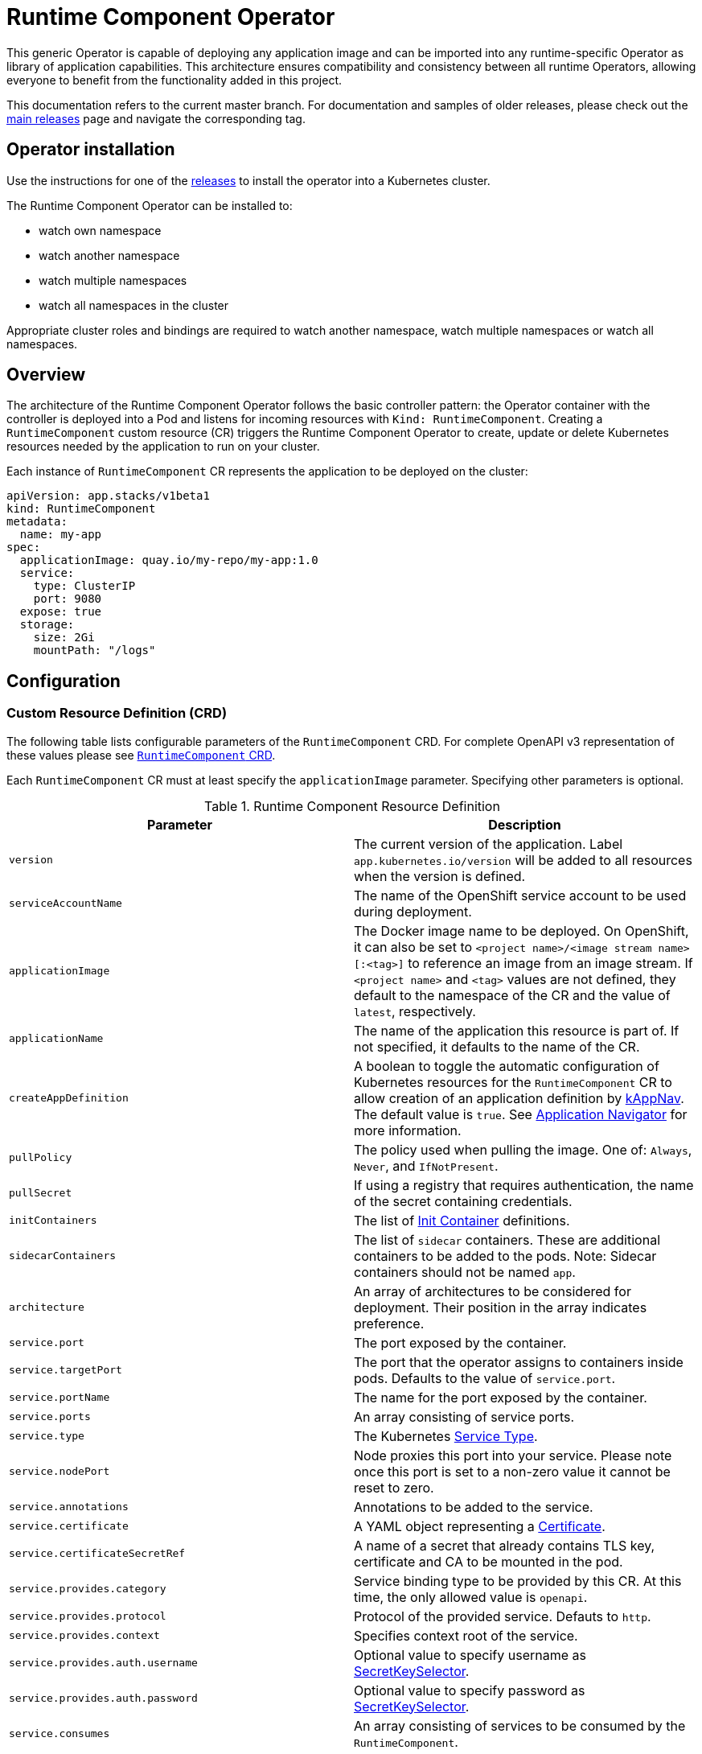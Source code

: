 = Runtime Component Operator

This generic Operator is capable of deploying any application image and can be imported into any runtime-specific Operator as library of application capabilities.  This architecture ensures compatibility and consistency between all runtime Operators, allowing everyone to benefit from the functionality added in this project.

This documentation refers to the current master branch.  For documentation and samples of older releases, please check out the link:++https://github.com/application-stacks/runtime-component-operator/releases++[main releases] page and navigate the corresponding tag.

== Operator installation

Use the instructions for one of the link:++../deploy/releases++[releases] to install the operator into a Kubernetes cluster.

The Runtime Component Operator can be installed to:

* watch own namespace
* watch another namespace
* watch multiple namespaces
* watch all namespaces in the cluster

Appropriate cluster roles and bindings are required to watch another namespace, watch multiple namespaces or watch all namespaces.

== Overview

The architecture of the Runtime Component Operator follows the basic controller pattern:  the Operator container with the controller is deployed into a Pod and listens for incoming resources with `Kind: RuntimeComponent`. Creating a `RuntimeComponent` custom resource (CR) triggers the Runtime Component Operator to create, update or delete Kubernetes resources needed by the application to run on your cluster.

Each instance of `RuntimeComponent` CR represents the application to be deployed on the cluster:

[source,yaml]
----
apiVersion: app.stacks/v1beta1
kind: RuntimeComponent
metadata:
  name: my-app
spec:
  applicationImage: quay.io/my-repo/my-app:1.0
  service:
    type: ClusterIP
    port: 9080
  expose: true
  storage:
    size: 2Gi
    mountPath: "/logs"
----

== Configuration

=== Custom Resource Definition (CRD)

The following table lists configurable parameters of the `RuntimeComponent` CRD. For complete OpenAPI v3 representation of these values please see link:++../deploy/crds/app.stacks_runtimecomponents_crd.yaml++[`RuntimeComponent` CRD].

Each `RuntimeComponent` CR must at least specify the `applicationImage` parameter. Specifying other parameters is optional.

.Runtime Component Resource Definition
|===
| Parameter | Description

| `version` | The current version of the application. Label `app.kubernetes.io/version` will be added to all resources when the version is defined.
| `serviceAccountName` | The name of the OpenShift service account to be used during deployment.
| `applicationImage` | The Docker image name to be deployed. On OpenShift, it can also be set to `<project name>/<image stream name>[:<tag>]` to reference an image from an image stream. If `<project name>` and `<tag>` values are not defined, they default to the namespace of the CR and the value of `latest`, respectively.
| `applicationName` | The name of the application this resource is part of. If not specified, it defaults to the name of the CR.
| `createAppDefinition`   | A boolean to toggle the automatic configuration of Kubernetes resources for the `RuntimeComponent` CR to allow creation of an application definition by link:++https://kappnav.io++[kAppNav]. The default value is `true`. See link:++#kubernetes-application-navigator-kappnav-support++[Application Navigator] for more information.
| `pullPolicy` | The policy used when pulling the image.  One of: `Always`, `Never`, and `IfNotPresent`.
| `pullSecret` | If using a registry that requires authentication, the name of the secret containing credentials.
| `initContainers` | The list of link:++https://kubernetes.io/docs/reference/generated/kubernetes-api/v1.14/#container-v1-core++[Init Container] definitions.
| `sidecarContainers` | The list of `sidecar` containers. These are additional containers to be added to the pods. Note: Sidecar containers should not be named `app`.
| `architecture` | An array of architectures to be considered for deployment. Their position in the array indicates preference.
| `service.port` | The port exposed by the container.
| `service.targetPort` | The port that the operator assigns to containers inside pods. Defaults to the value of `service.port`.
| `service.portName` | The name for the port exposed by the container.
| `service.ports` | An array consisting of service ports.
| `service.type` | The Kubernetes link:++https://kubernetes.io/docs/concepts/services-networking/service/#publishing-services-service-types++[Service Type].
| `service.nodePort` | Node proxies this port into your service. Please note once this port is set to a non-zero value it cannot be reset to zero.
| `service.annotations` | Annotations to be added to the service.
| `service.certificate` | A YAML object representing a link:++https://cert-manager.io/docs/reference/api-docs/#cert-manager.io/v1alpha2.CertificateSpec++[Certificate].
| `service.certificateSecretRef` | A name of a secret that already contains TLS key, certificate and CA to be mounted in the pod.
| `service.provides.category` | Service binding type to be provided by this CR. At this time, the only allowed value is `openapi`.
| `service.provides.protocol` | Protocol of the provided service. Defauts to `http`.
| `service.provides.context` | Specifies context root of the service.
| `service.provides.auth.username` | Optional value to specify username as link:++https://kubernetes.io/docs/reference/generated/kubernetes-api/v1.14/#secretkeyselector-v1-core++[SecretKeySelector].
| `service.provides.auth.password` | Optional value to specify password as link:++https://kubernetes.io/docs/reference/generated/kubernetes-api/v1.14/#secretkeyselector-v1-core++[SecretKeySelector].
| `service.consumes` | An array consisting of services to be consumed by the `RuntimeComponent`.
| `service.consumes[].category` | The type of service binding to be consumed. At this time, the only allowed value is `openapi`.
| `service.consumes[].name` | The name of the service to be consumed. If binding to a `RuntimeComponent`, then this would be the provider's CR name.
| `service.consumes[].namespace` | The namespace of the service to be consumed. If binding to a `RuntimeComponent`, then this would be the provider's CR namespace.
| `service.consumes[].mountPath` | Optional field to specify which location in the pod, service binding secret should be mounted. If not specified, the secret keys would be injected as environment variables.
| `createKnativeService`   | A boolean to toggle the creation of Knative resources and usage of Knative serving.
| `expose`   | A boolean that toggles the external exposure of this deployment via a Route or a Knative Route resource.
| `replicas` | The static number of desired replica pods that run simultaneously.
| `autoscaling.maxReplicas` | Required field for autoscaling. Upper limit for the number of pods that can be set by the autoscaler. It cannot be lower than the minimum number of replicas.
| `autoscaling.minReplicas`   | Lower limit for the number of pods that can be set by the autoscaler.
| `autoscaling.targetCPUUtilizationPercentage`   | Target average CPU utilization (represented as a percentage of requested CPU) over all the pods.
| `resourceConstraints.requests.cpu` | The minimum required CPU core. Specify integers, fractions (e.g. 0.5), or millicore values(e.g. 100m, where 100m is equivalent to .1 core). Required field for autoscaling.
| `resourceConstraints.requests.memory` | The minimum memory in bytes. Specify integers with one of these suffixes: E, P, T, G, M, K, or power-of-two equivalents: Ei, Pi, Ti, Gi, Mi, Ki.
| `resourceConstraints.limits.cpu` | The upper limit of CPU core. Specify integers, fractions (e.g. 0.5), or millicores values(e.g. 100m, where 100m is equivalent to .1 core).
| `resourceConstraints.limits.memory` | The memory upper limit in bytes. Specify integers with suffixes: E, P, T, G, M, K, or power-of-two equivalents: Ei, Pi, Ti, Gi, Mi, Ki.
| `env`   | An array of environment variables following the format of `{name, value}`, where value is a simple string. It may also follow the format of `{name, valueFrom}`, where valueFrom refers to a value in a `ConfigMap` or `Secret` resource. See link:++#environment-variables++[Environment variables] for more info.
| `envFrom`   | An array of references to `ConfigMap` or `Secret` resources containing environment variables. Keys from `ConfigMap` or `Secret` resources become environment variable names in your container. See link:++#environment-variables++[Environment variables] for more info.
| `readinessProbe`   | A YAML object configuring the link:++https://kubernetes.io/docs/tasks/configure-pod-container/configure-liveness-readiness-probes/#define-readiness-probes++[Kubernetes readiness probe] that controls when the pod is ready to receive traffic.
| `livenessProbe` | A YAML object configuring the link:++https://kubernetes.io/docs/tasks/configure-pod-container/configure-liveness-readiness-probes/#define-a-liveness-http-request++[Kubernetes liveness probe] that controls when Kubernetes needs to restart the pod.
| `volumes` | A YAML object representing a link:++https://kubernetes.io/docs/concepts/storage/volumes++[pod volume].
| `volumeMounts` | A YAML object representing a link:++https://kubernetes.io/docs/concepts/storage/volumes/++[pod volumeMount].
| `storage.size` | A convenient field to set the size of the persisted storage. Can be overridden by the `storage.volumeClaimTemplate` property.
| `storage.mountPath` | The directory inside the container where this persisted storage will be bound to.
| `storage.volumeClaimTemplate` | A YAML object representing a link:++https://kubernetes.io/docs/concepts/workloads/controllers/statefulset/#components++[volumeClaimTemplate] component of a `StatefulSet`.
| `monitoring.labels` | Labels to set on link:++https://github.com/coreos/prometheus-operator/blob/master/Documentation/api.md#servicemonitor++[ServiceMonitor].
| `monitoring.endpoints` | A YAML snippet representing an array of link:++https://github.com/coreos/prometheus-operator/blob/master/Documentation/api.md#endpoint++[Endpoint] component from ServiceMonitor.
| `route.annotations` | Annotations to be added to the Route.
| `route.host`   | Hostname to be used for the Route.
| `route.path`   | Path to be used for Route.
| `route.termination`   | TLS termination policy. Can be one of `edge`, `reencrypt` and `passthrough`.
| `route.insecureEdgeTerminationPolicy`   | HTTP traffic policy with TLS enabled. Can be one of `Allow`, `Redirect` and `None`.
| `route.certificate`  | A YAML object representing a link:++https://cert-manager.io/docs/reference/api-docs/#cert-manager.io/v1alpha2.CertificateSpec++[Certificate].
| `route.certificateSecretRef` | A name of a secret that already contains TLS key, certificate and CA to be used in the route. Also can contain destination CA certificate.
|===

=== Basic usage

To deploy a Docker image containing a runtime omponent to a Kubernetes environment you can use the following CR:

[source,yaml]
----
apiVersion: app.stacks/v1beta1
kind: RuntimeComponent
metadata:
  name: my-app
spec:
  applicationImage: quay.io/my-repo/my-app:1.0
----

The `applicationImage` value must be defined in the `RuntimeComponent` CR. On OpenShift, the operator tries to find an image stream name with the `applicationImage` value. The operator falls back to the registry lookup if it is not able to find any image stream that matches the value. If you want to distinguish an image stream called `my-company/my-app` (project: `my-company`, image stream name: `my-app`) from the Docker Hub `my-company/my-app` image, you can use the full image reference as `docker.io/my-company/my-app`.

To get information on the deployed CR, use either of the following:

[source,sh]
----
oc get runtimecomponent my-app
oc get comp my-app
----

The short name for `runtimecomponent` is `comp`.


=== Image Streams

To deploy an image from an image stream, use the following CR:

[source,yaml]
----
apiVersion: app.stacks/v1beta1
kind: RuntimeComponent
metadata:
  name: my-app
spec:
  applicationImage: my-namespace/my-image-stream:1.0
----

The previous example looks up the `1.0` tag from the `my-image-stream` image stream in the `my-namespace` project and populates the CR `.status.imageReference` field with the exact referenced image similar to the following one: `image-registry.openshift-image-registry.svc:5000/my-namespace/my-image-stream@sha256:8a829d579b114a9115c0a7172d089413c5d5dd6120665406aae0600f338654d8`. The operator watches the specified image stream and deploys new images as new ones are available for the specified tag.

To reference an image stream, the `applicationImage` parameter must follow the `<project name>/<image stream name>[:<tag>]` format. If `<project name>` or `<tag>` is not specified, the operator defaults the values to the namespace of the CR and the value of `latest`, respectively. For example, the `applicationImage: my-image-stream` configuration is the same as the `applicationImage: my-namespace/my-image-stream:latest` configuration.

The Operator tries to find an image stream name first with the `<project name>/<image stream name>[:<tag>]` format and falls back to the registry lookup if it is not able to find any image stream that matches the value.

_This feature is only available if you are running on OKD or OpenShift._

=== Service account

The operator can create a `ServiceAccount` resource when deploying a runtime omponent. If `serviceAccountName` is not specified in a CR, the operator creates a service account with the same name as the CR (e.g. `my-app`).

Users can also specify `serviceAccountName` when they want to create a service account manually.

If applications require specific permissions but still want the operator to create a `ServiceAccount`, users can still manually create a role binding to bind a role to the service account created by the operator. To learn more about Role-based access control (RBAC), see Kubernetes link:++https://kubernetes.io/docs/reference/access-authn-authz/rbac/++[documentation].

=== Labels

By default, the operator adds the following labels into all resources created
for a `RuntimeComponent` CR:

.Default Labels
|===
| Label                          | Default                        | Description

| `app.kubernetes.io/instance`   | `metadata.name`                | A unique name or identifier for this component. This cannot be modified.
| `app.kubernetes.io/name`       | `metadata.name`                | A name that represents this component.
| `app.kubernetes.io/managed-by` | `runtime-component-operator`   | The tool being used to manage this component.
| `app.kubernetes.io/component`  | `backend`                      | The type of component being created. See OpenShift link:++https://github.com/gorkem/app-labels/blob/master/labels-annotation-for-openshift.adoc#labels++[documentation] for full list.
| `app.kubernetes.io/part-of`    | `applicationName`              | The name of the higher-level application this component is a part of. Configure this if the component is not a standalone application.
| `app.kubernetes.io/version`    | `version`                      | The version of the component.
|===


You can set new labels in addition to the pre-existing ones or overwrite them,
excluding the `app.kubernetes.io/instance` label. To set labels, specify them in
your CR as key/value pairs.

[source,yaml]
----
apiVersion: app.stacks/v1beta1
kind: RuntimeComponent
metadata:
  name: my-app
  labels:
    my-label-key: my-label-value
spec:
  applicationImage: quay.io/my-repo/my-app:1.0
----

_After the initial deployment of `RuntimeComponent`, any changes to its labels would be applied only when one of the parameters from `spec` is updated._

==== OpenShift Recommended Labels

When running in OpenShift, there are additional labels and annotations that are
standard on the platform. It is recommended that you overwrite our defaults
where applicable and add any labels from the list that are not set by default using the above instructions. See link:++https://github.com/gorkem/app-labels/blob/master/labels-annotation-for-openshift.adoc#labels++[documentation] for a full list.

=== Annotations

To add new annotations into all resources created for a `RuntimeComponent`, specify them in your CR as key/value pairs. Annotations specified in CR would override any annotations specified on a resource, except for the annotations set on `Service` using `service.annotations`.

[source,yaml]
----
apiVersion: app.stacks/v1beta1
kind: RuntimeComponent
metadata:
  name: my-app
  annotations:
    my-annotation-key: my-annotation-value
spec:
  applicationImage: quay.io/my-repo/my-app:1.0
----

_After the initial deployment of `RuntimeComponent`, any changes to its annotations would be applied only when one of the parameters from `spec` is updated._

==== OpenShift Recommended Annotations

When running in OpenShift, there are additional annotations that are
standard on the platform. It is recommended that you overwrite our defaults
where applicable and add any annotations from the list that are not set by
default using the above instructions. See link:++https://github.com/gorkem/app-labels/blob/master/labels-annotation-for-openshift.adoc#labels++[documentation] for a full list.

=== Environment variables

You can set environment variables for your application container. To set
environment variables, specify `env` and/or `envFrom` fields in your CR. The
environment variables can come directly from key/value pairs, `ConfigMap`s or
`Secret`s. The environment variables set using the `env` or `envFrom` fields will
override any environment variables specified in the container image.

[source,yaml]
----
apiVersion: app.stacks/v1beta1
kind: RuntimeComponent
metadata:
  name: my-app
spec:
  applicationImage: quay.io/my-repo/my-app:1.0
  env:
    - name: DB_NAME
      value: "database"
    - name: DB_PORT
      valueFrom:
        configMapKeyRef:
          name: db-config
          key: db-port
    - name: DB_USERNAME
      valueFrom:
        secretKeyRef:
          name: db-credential
          key: adminUsername
    - name: DB_PASSWORD
      valueFrom:
        secretKeyRef:
          name: db-credential
          key: adminPassword
  envFrom:
    - configMapRef:
        name: env-configmap
    - secretRef:
        name: env-secrets
----

Use `envFrom` to define all data in a `ConfigMap` or a `Secret` as environment variables in a container. Keys from `ConfigMap` or `Secret` resources become environment variable name in your container.

=== High availability

Run multiple instances of your application for high availability using one of the following mechanisms:

  - specify a static number of instances to run at all times using `replicas` parameter.

__OR__

  - configure auto-scaling to create (and delete) instances based on resource consumption using the `autoscaling` parameter.
  - Parameters `autoscaling.maxReplicas` and `resourceConstraints.requests.cpu` MUST be specified for auto-scaling.

=== Persistence

Runtime Component Operator is capable of creating a `StatefulSet` and `PersistentVolumeClaim` for each pod if storage is specified in the `RuntimeComponent` CR.

Users also can provide mount points for their application. There are 2 ways to enable storage.

==== Basic storage

With the `RuntimeComponent` CR definition below the operator will create `PersistentVolumeClaim` called `pvc` with the size of `1Gi` and `ReadWriteOnce` access mode.

The operator will also create a volume mount for the `StatefulSet` mounting to `/data` folder. You can use `volumeMounts` field instead of `storage.mountPath` if you require to persist more then one folder.

[source,yaml]
----
apiVersion: app.stacks/v1beta1
kind: RuntimeComponent
metadata:
  name: my-app
spec:
  applicationImage: quay.io/my-repo/my-app:1.0
  storage:
    size: 1Gi
    mountPath: "/data"
----

==== Advanced storage

Runtime Component Operator allows users to provide entire `volumeClaimTemplate` for full control over automatically created `PersistentVolumeClaim`.

It is also possible to create multiple volume mount points for persistent volume using `volumeMounts` field as shown below. You can still use `storage.mountPath` if you require only a single mount point.

[source,yaml]
----
apiVersion: app.stacks/v1beta1
kind: RuntimeComponent
metadata:
  name: my-app
spec:
  applicationImage: quay.io/my-repo/my-app:1.0
  volumeMounts:
  - name: pvc
    mountPath: /data_1
    subPath: data_1
  - name: pvc
    mountPath: /data_2
    subPath: data_2
  storage:
    volumeClaimTemplate:
      metadata:
        name: pvc
      spec:
        accessModes:
        - "ReadWriteMany"
        storageClassName: 'glusterfs'
        resources:
          requests:
            storage: 1Gi
----

=== Service ports

Runtime Component Operator allows users to provide multiple service ports in addition to the primary service port. The primary port is under the `service` field and the additional ports can be specified using the `ports` field as shown below.

[source,yaml]
----
apiVersion: app.stacks/v1beta1
kind: RuntimeComponent
metadata:
  name: my-app
spec:
  applicationImage: quay.io/my-repo/my-app:1.0
  service:
    type: ClusterIP
    port: 3000
    portName: https
    ports:
      - port: 9080
        name: http
---

=== Service binding

Runtime Component Operator can be used to help with service binding in a cluster. The operator creates a secret on behalf of the **provider** `RuntimeComponent` and injects the secret into pods of the **consumer** `RuntimeComponent` as either environment variable or mounted files. See link:++https://docs.google.com/document/d/1riOX0iTnBBJpTKAHcQShYVMlgkaTNKb4m8fY7W1GqMA/edit++[Runtime Component Operator Design for Service Binding] for more information on the architecture. At this time, the only supported service binding type is `openapi`.

The provider lists information about the REST API it provides:

[source,yaml]
----
apiVersion: app.stacks/v1beta1
kind: RuntimeComponent
metadata:
  name: my-provider
  namespace: pro-namespace
spec:
  applicationImage: quay.io/my-repo/my-provider:1.0
  service:
    port: 3000
    provides:
      category: openapi
      context: /my-context
      auth:
        password:
          name: my-secret
          key: password
        username:
          name: my-secret
          key: username
---
kind: Secret
apiVersion: v1
metadata:
  name: my-secret
  namespace: pro-namespace
data:
  password: bW9vb29vb28=
  username: dGhlbGF1Z2hpbmdjb3c=
type: Opaque
----

And the consumer lists the services it is intending to consume:

[source,yaml]
----
apiVersion: app.stacks/v1beta1
kind: RuntimeComponent
metadata:
  name: my-consumer
  namespace: con-namespace
spec:
  applicationImage: quay.io/my-repo/my-consumer:1.0
  expose: true
  service:
    port: 9080
    consumes:
    - category: openapi
      name: my-provider
      namespace: pro-namespace
      mountPath: /sample
----

In the above example, the operator creates a secret named `pro-namespace-my-provider` and adds the following key-value pairs: `username`, `password`, `url`, `context`, `protocol` and `hostname`. The `url` value format is `<protocol>://<name>.<namespace>.svc.cluster.local:<port>/<context>`. Since the provider and the consumer are in two different namespaces, the operator copies the provider secret into consumer's namespace. The operator then mounts the provider secret into a directory with the pattern `<mountPath>/<namespace>/<service_name>` on application container within pods. In the above example, the secret will be serialized into `/sample/pro-namespace/my-provider`, which means we will have a file for each key, where the filename is the key and the content is the key's value.

If the `namespace` is not provided in the above example under `consumes`, then the operator mounts the provider secret into a directory with pattern `<mountPath>/<service_name>`.

If consumer's CR does not include `mountPath`, the secret will be bound to environment variables with the pattern `<NAMESPACE>_<SERVICE-NAME>_<KEY>`, and the value of that env var is the key’s value. Due to syntax restrictions for Kubernetes environment variables, the string representing the namespace and the string representing the service name will have to be normalized by turning any non-`[azAZ09]` characters to become an underscore `(_)` character.

=== Monitoring

Runtime Component Operator can create a `ServiceMonitor` resource to integrate with `Prometheus Operator`.

_This feature does not support integration with Knative Service. Prometheus Operator is required to use ServiceMonitor._

==== Basic monitoring specification

At minimum, a label needs to be provided that Prometheus expects to be set on `ServiceMonitor` objects. In this case, it is `apps-prometheus`.

[source,yaml]
----
apiVersion: app.stacks/v1beta1
kind: RuntimeComponent
metadata:
  name: my-app
spec:
  applicationImage: quay.io/my-repo/my-app:1.0
  monitoring:
    labels:
       apps-prometheus: ''
----

==== Advanced monitoring specification

For advanced scenarios, it is possible to set many `ServicerMonitor` settings such as authentication secret using link:++https://github.com/coreos/prometheus-operator/blob/master/Documentation/api.md#endpoint++[Prometheus Endpoint]

[source,yaml]
----
apiVersion: app.stacks/v1beta1
kind: RuntimeComponent
metadata:
  name: my-app
spec:
  applicationImage: quay.io/my-repo/my-app:1.0
  monitoring:
    labels:
       app-prometheus: ''
    endpoints:
    - interval: '30s'
      basicAuth:
        username:
          key: username
          name: metrics-secret
        password:
          key: password
          name: metrics-secret
      tlsConfig:
        insecureSkipVerify: true
----

=== Knative support

Runtime Component Operator can deploy serverless applications with link:++https://knative.dev/docs/++[Knative] on a Kubernetes cluster. To achieve this, the operator creates a link:++https://github.com/knative/serving/blob/master/docs/spec/spec.md#service++[Knative `Service`] resource which manages the whole life cycle of a workload.

To create Knative service, set `createKnativeService` to `true`:

[source,yaml]
----
apiVersion: app.stacks/v1beta1
kind: RuntimeComponent
metadata:
  name: my-app
spec:
  applicationImage: quay.io/my-repo/my-app:1.0
  createKnativeService: true
----

By setting this parameter, the operator creates a Knative service in the cluster and populates the resource with applicable `RuntimeComponent` fields. Also, it ensures non-Knative resources including Kubernetes `Service`, `Route`, `Deployment` and etc. are deleted.

The CRD fields which are used to populate the Knative service resource include `applicationImage`, `serviceAccountName`, `livenessProbe`, `readinessProbe`, `service.Port`, `volumes`, `volumeMounts`, `env`, `envFrom`, `pullSecret` and `pullPolicy`.

For more details on how to configure Knative for tasks such as enabling HTTPS connections and setting up a custom domain, checkout link:++https://knative.dev/docs/serving/++[Knative Documentation].

_Autoscaling related fields in `RuntimeComponent` are not used to configure Knative Pod Autoscaler (KPA). To learn more about how to configure KPA, see link:++https://knative.dev/docs/serving/configuring-the-autoscaler/++[Configuring the Autoscaler]._

_This feature is only available if you have Knative installed on your cluster._

=== Exposing service externally

==== Non-Knative deployment

To expose your application externally, set `expose` to `true`:

[source,yaml]
----
apiVersion: app.stacks/v1beta1
kind: RuntimeComponent
metadata:
  name: my-app
spec:
  applicationImage: quay.io/my-repo/my-app:1.0
  expose: true
----

By setting this parameter, the operator creates an unsecured route based on your application service. Setting this parameter is the same as running `oc expose service <service-name>`.

To create a secured HTTPS route, see the link:++#certificate-manager-integration++[Certificate Manager Integration] section for more information.

_This feature is only available if you are running on OKD or OpenShift._

==== Knative deployment

To expose your application as a Knative service externally, set `expose` to `true`:

[source,yaml]
----
apiVersion: app.stacks/v1beta1
kind: RuntimeComponent
metadata:
  name: my-app
spec:
  applicationImage: quay.io/my-repo/my-app:1.0
  createKnativeService: true
  expose: true
----

When `expose` is **not** set to `true`, the Knative service is labeled with `serving.knative.dev/visibility=cluster-local` which makes the Knative route to only be available on the cluster-local network (and not on the public Internet). However, if `expose` is set `true`, the Knative route would be accessible externally.

To configure secure HTTPS connections for your Knative deployment, see link:++https://knative.dev/docs/serving/using-a-tls-cert/++[Configuring HTTPS with TLS certificates] for more information.

=== Kubernetes Application Navigator (kAppNav) support

By default, Runtime Component Operator configures the Kubernetes resources it generates to allow automatic creation of an link:++https://github.com/kubernetes-sigs/application++[Application definition] with the `applicationName` parameter as the `Application` CR name. The automatic creation is done by the link:++https://kappnav.io/++[Kubernetes Application Navigator (kAppNav)]. You can easily view and manage the deployed resources that comprise your application by using kAppNav. You can disable auto-creation by setting the `createAppDefinition` parameter to a value of `false`.

To join an existing application definition in the `RuntimeComponent` CR namespace, ensure that the `applicationName` parameter is set to the name of the `Application` CR that you want to join. To join an existing application definition in another namespace, ensure that the `createAppDefinition` parameter is set to `false` and that the `applicationName` parameter is set to the name of the existing `Application` CR that you want to join.

First, the operator searches in the `RuntimeComponent` CR namespace to find an `Application` CR named as the `applicationName` parameter.
If it fails to find any, it searches the whole cluster to find `Application` CRs that meet the following criteria:

- The `Application` CRs have the same name as the value of the `applicationName` parameter.
- The `RuntimeComponent` CR namespace is listed in the value of the `kappnav.component.namespaces` annotation.

After the operator finds any `Application` CRs in the previous steps, it adds labels to the `RuntimeComponent` CR. These labels are listed in the `spec.selector.matchLabels` parameter. However, if the operator fails to find any `Application` CRs, and if the `createAppDefinition` parameter is not set to `false`, the operator configures the Kubernetes resources it generates. These Kubernetes resources are configured to allow automatic creation of an `Application` definition.

_This feature is only available if you have kAppNav installed on your cluster. Auto creation of an application definition is not supported when Knative service is created_

=== Certificate Manager Integration

Runtime Component Operator is enabled to take advantage of link:++https://cert-manager.io/++[cert-manager] tool, if it is installed on the cluster.
This allows to automatically provision TLS certificates for pods as well as routes.

Cert-manager installation instruction can be found link:++https://cert-manager.io/docs/installation/++[here].

When creating certificates via the RuntimeComponent CR the user can specify a particular issuer name and toggle the scopes between `ClusterIssuer` (cluster scoped) and `Issuer` (namespace scoped). If not specified, these values are retrieved from a ConfigMap called `runtime-component-operator`, with keys `defaultIssuer` (default value of `self-signed`) and `useClusterIssuer` (default value of `"true"`).

_This feature does not support integration with Knative Service._


==== Create an ClusterIssuer or Issuer

Self signed:

[source,yaml]
----
apiVersion: cert-manager.io/v1alpha2
kind: ClusterIssuer
metadata:
  name: self-signed
spec:
  selfSigned: {}
----

Using custom CA key:

[source,yaml]
----
apiVersion: cert-manager.io/v1alpha2
kind: ClusterIssuer
metadata:
  name: mycompany-ca
spec:
  ca:
    secretName: mycompany-ca-tls
----


==== Simple scenario (Pods certificate)

[source,yaml]
----
apiVersion: app.stacks/v1beta1
kind: RuntimeComponent
metadata:
  name: my-app
  namespace: test
spec:
  applicationImage: quay.io/my-repo/my-app:1.0
  ....
  service:
    port: 9080
    certificate: {}
----

In this scenario the operator generates a `Certificate` resource with a common name of `my-app.test.svc` that can be used for service to service communication.

After this certificate request is resolved by the certificate manager, the resulting `my-app-svc-tls` secret is mounted onto each pod inside the `/etc/x509/certs` folder. Mounted files are always up to date with a secret.

It will contain private key, certificate and CA certificate. It is up to the application container to consume these artifacts, applying any needed transformation or modification.


==== Simple scenario (Route certificate)

[source,yaml]
----
apiVersion: app.stacks/v1beta1
kind: RuntimeComponent
metadata:
  name: my-app
  namespace: test
spec:
  applicationImage: quay.io/my-repo/my-app:1.0
  expose: true
  route:
    host: myapp.mycompany.com
    termination: reencrypt
    certificate: {}
----
In this scenario the operator generates a `Certificate` resource with the common name of `myapp.mycompany.com` that will be injected into the `Route` resource.

==== Advanced scenario

In this example we are overriding Issuer to be used for application. Certificate will be generated for specific organization and duration. Extra properties can be added as well.

[source,yaml]
----
apiVersion: app.stacks/v1beta1
kind: RuntimeComponent
metadata:
  name: my-app
  namespace: test
spec:
  applicationImage: quay.io/my-repo/my-app:1.0
  expose: true
  route:
    host: myapp.mycompany.com
    termination: reencrypt
    certificate:
      duration: 8760h0m0s
      organization:
        - My Company
      issuerRef:
        name: myComanyIssuer
        kind: ClusterIssuer
----

==== Use existing certificates

It is possible to bring your own certificates to be used in a pod and the route.
In this case the cert-manager is not required.

[source,yaml]
----
apiVersion: app.stacks/v1beta1
kind: RuntimeComponent
metadata:
  name: my-app
  namespace: test
spec:
  applicationImage: quay.io/my-repo/my-app:1.0
  expose: true
  route:
    host: myapp.mycompany.com
    termination: reencrypt
    certificateSecretRef: my-app-rt-tls
  service:
    port: 9443
----

Example of the manually provided route secret

[source, yaml]
----
kind: Secret
apiVersion: v1
metadata:
  name: my-app-rt-tls
data:
  ca.crt: >-
    Certificate Authority public certificate...(base64)
  tls.crt: >-
    Route public certificate...(base64)
  tls.key: >-
    Route private key...(base64)
  destCA: >-
    Pod/Service certificate Certificate Authority (base64). Might be required when using reencrypt termination policy.
type: kubernetes.io/tls
----

=== Troubleshooting

See the link:++troubleshooting.adoc++[troubleshooting guide] for information on how to investigate and resolve deployment problems.
